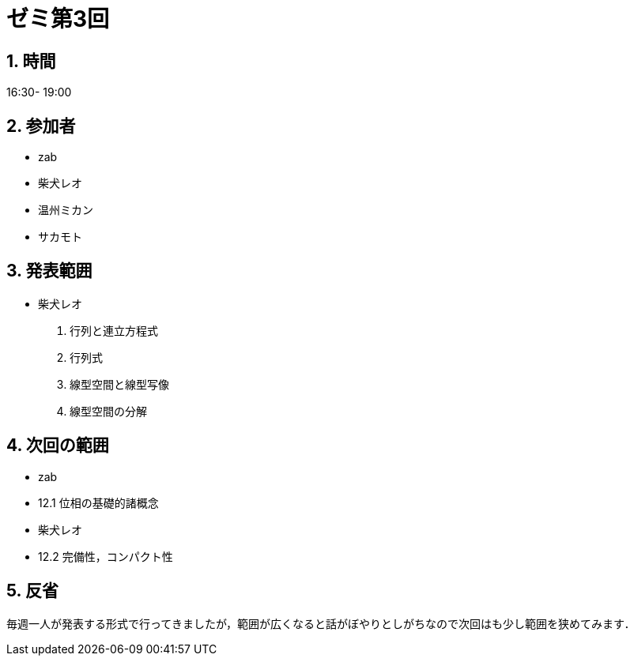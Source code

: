 = ゼミ第3回
:page-author: shiba
:page-layout: post
:page-categories:  [ "Analysis_II_2021"]
:page-tags: ["議事録"]
:page-image: assets/images/Analysis_II.png
:page-permalink: Analysis_II_2021/seminar-03
:sectnums:
:sectnumlevels: 2
:dummy: {counter2:section:0}


## 時間

16:30- 19:00

## 参加者

- zab
- 柴犬レオ
- 温州ミカン
- サカモト

## 発表範囲

- 柴犬レオ
  1. 行列と連立方程式
  2. 行列式
  3. 線型空間と線型写像
  4. 線型空間の分解

## 次回の範囲

- zab
  - 12.1 位相の基礎的諸概念

- 柴犬レオ
  - 12.2 完備性，コンパクト性

## 反省

毎週一人が発表する形式で行ってきましたが，範囲が広くなると話がぼやりとしがちなので次回はも少し範囲を狭めてみます．